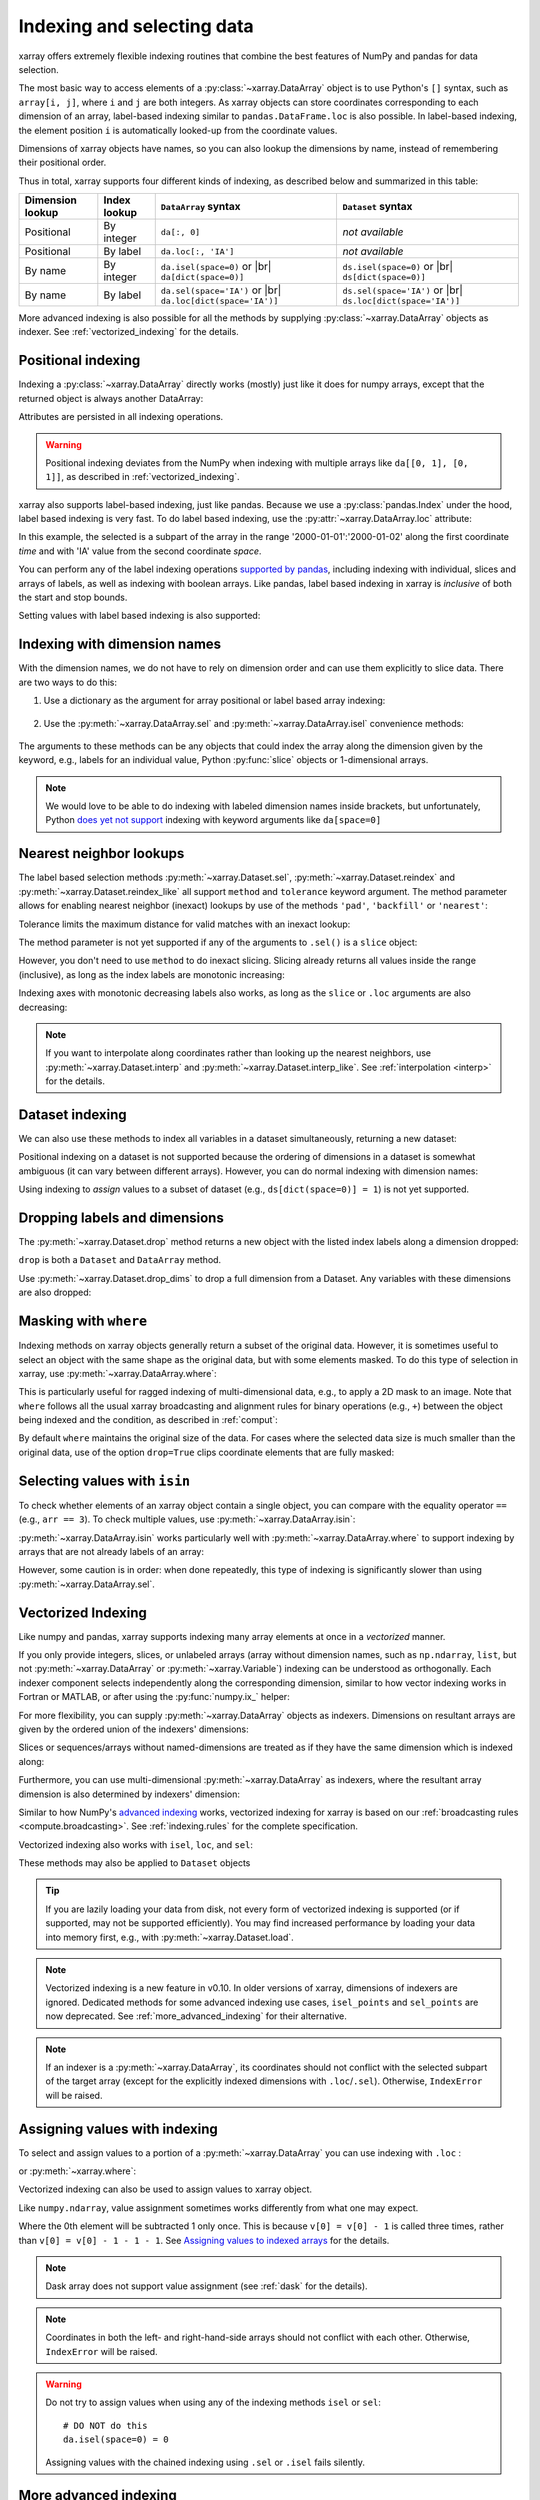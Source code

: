 .. _indexing:

Indexing and selecting data
===========================

.. ipython:: python
   :suppress:

    import numpy as np
    import pandas as pd
    import xarray as xr
    np.random.seed(123456)

xarray offers extremely flexible indexing routines that combine the best
features of NumPy and pandas for data selection.

The most basic way to access elements of a :py:class:`~xarray.DataArray`
object is to use Python's ``[]`` syntax, such as ``array[i, j]``, where
``i`` and ``j`` are both integers.
As xarray objects can store coordinates corresponding to each dimension of an
array, label-based indexing similar to ``pandas.DataFrame.loc`` is also possible.
In label-based indexing, the element position ``i`` is automatically
looked-up from the coordinate values.

Dimensions of xarray objects have names, so you can also lookup the dimensions
by name, instead of remembering their positional order.

Thus in total, xarray supports four different kinds of indexing, as described
below and summarized in this table:

.. |br| raw:: html

   <br />

+------------------+--------------+---------------------------------+--------------------------------+
| Dimension lookup | Index lookup | ``DataArray`` syntax            | ``Dataset`` syntax             |
+==================+==============+=================================+================================+
| Positional       | By integer   | ``da[:, 0]``                    | *not available*                |
+------------------+--------------+---------------------------------+--------------------------------+
| Positional       | By label     | ``da.loc[:, 'IA']``             | *not available*                |
+------------------+--------------+---------------------------------+--------------------------------+
| By name          | By integer   | ``da.isel(space=0)`` or |br|    | ``ds.isel(space=0)`` or |br|   |
|                  |              | ``da[dict(space=0)]``           | ``ds[dict(space=0)]``          |
+------------------+--------------+---------------------------------+--------------------------------+
| By name          | By label     | ``da.sel(space='IA')`` or |br|  | ``ds.sel(space='IA')`` or |br| |
|                  |              | ``da.loc[dict(space='IA')]``    | ``ds.loc[dict(space='IA')]``   |
+------------------+--------------+---------------------------------+--------------------------------+

More advanced indexing is also possible for all the methods by
supplying :py:class:`~xarray.DataArray` objects as indexer.
See :ref:`vectorized_indexing` for the details.


Positional indexing
-------------------

Indexing a :py:class:`~xarray.DataArray` directly works (mostly) just like it
does for numpy arrays, except that the returned object is always another
DataArray:

.. ipython:: python

    da = xr.DataArray(np.random.rand(4, 3),
                      [('time', pd.date_range('2000-01-01', periods=4)),
                       ('space', ['IA', 'IL', 'IN'])])
    da[:2]
    da[0, 0]
    da[:, [2, 1]]

Attributes are persisted in all indexing operations.

.. warning::

    Positional indexing deviates from the NumPy when indexing with multiple
    arrays like ``da[[0, 1], [0, 1]]``, as described in
    :ref:`vectorized_indexing`.

xarray also supports label-based indexing, just like pandas. Because
we use a :py:class:`pandas.Index` under the hood, label based indexing is very
fast. To do label based indexing, use the :py:attr:`~xarray.DataArray.loc` attribute:

.. ipython:: python

    da.loc['2000-01-01':'2000-01-02', 'IA']

In this example, the selected is a subpart of the array
in the range '2000-01-01':'2000-01-02' along the first coordinate `time`
and with 'IA' value from the second coordinate `space`.

You can perform any of the label indexing operations `supported by pandas`__,
including indexing with individual, slices and arrays of labels, as well as
indexing with boolean arrays. Like pandas, label based indexing in xarray is
*inclusive* of both the start and stop bounds.

__ http://pandas.pydata.org/pandas-docs/stable/indexing.html#indexing-label

Setting values with label based indexing is also supported:

.. ipython:: python

    da.loc['2000-01-01', ['IL', 'IN']] = -10
    da


Indexing with dimension names
-----------------------------

With the dimension names, we do not have to rely on dimension order and can
use them explicitly to slice data. There are two ways to do this:

1. Use a dictionary as the argument for array positional or label based array
   indexing:

    .. ipython:: python

        # index by integer array indices
        da[dict(space=0, time=slice(None, 2))]

        # index by dimension coordinate labels
        da.loc[dict(time=slice('2000-01-01', '2000-01-02'))]

2. Use the :py:meth:`~xarray.DataArray.sel` and :py:meth:`~xarray.DataArray.isel`
   convenience methods:

    .. ipython:: python

        # index by integer array indices
        da.isel(space=0, time=slice(None, 2))

        # index by dimension coordinate labels
        da.sel(time=slice('2000-01-01', '2000-01-02'))

The arguments to these methods can be any objects that could index the array
along the dimension given by the keyword, e.g., labels for an individual value,
Python :py:func:`slice` objects or 1-dimensional arrays.

.. note::

    We would love to be able to do indexing with labeled dimension names inside
    brackets, but unfortunately, Python `does yet not support`__ indexing with
    keyword arguments like ``da[space=0]``

__ http://legacy.python.org/dev/peps/pep-0472/


.. _nearest neighbor lookups:

Nearest neighbor lookups
------------------------

The label based selection methods :py:meth:`~xarray.Dataset.sel`,
:py:meth:`~xarray.Dataset.reindex` and :py:meth:`~xarray.Dataset.reindex_like` all
support ``method`` and ``tolerance`` keyword argument. The method parameter allows for
enabling nearest neighbor (inexact) lookups by use of the methods ``'pad'``,
``'backfill'`` or ``'nearest'``:

.. ipython:: python

   da = xr.DataArray([1, 2, 3], [('x', [0, 1, 2])])
   da.sel(x=[1.1, 1.9], method='nearest')
   da.sel(x=0.1, method='backfill')
   da.reindex(x=[0.5, 1, 1.5, 2, 2.5], method='pad')

Tolerance limits the maximum distance for valid matches with an inexact lookup:

.. ipython:: python

   da.reindex(x=[1.1, 1.5], method='nearest', tolerance=0.2)

The method parameter is not yet supported if any of the arguments
to ``.sel()`` is a ``slice`` object:

.. ipython::
   :verbatim:

   In [1]: da.sel(x=slice(1, 3), method='nearest')
   NotImplementedError

However, you don't need to use ``method`` to do inexact slicing. Slicing
already returns all values inside the range (inclusive), as long as the index
labels are monotonic increasing:

.. ipython:: python

   da.sel(x=slice(0.9, 3.1))

Indexing axes with monotonic decreasing labels also works, as long as the
``slice`` or ``.loc`` arguments are also decreasing:

.. ipython:: python

   reversed_da = da[::-1]
   reversed_da.loc[3.1:0.9]


.. note::

  If you want to interpolate along coordinates rather than looking up the
  nearest neighbors, use :py:meth:`~xarray.Dataset.interp` and
  :py:meth:`~xarray.Dataset.interp_like`.
  See :ref:`interpolation <interp>` for the details.


Dataset indexing
----------------

We can also use these methods to index all variables in a dataset
simultaneously, returning a new dataset:

.. ipython:: python

    da = xr.DataArray(np.random.rand(4, 3),
                      [('time', pd.date_range('2000-01-01', periods=4)),
                       ('space', ['IA', 'IL', 'IN'])])
    ds = da.to_dataset(name='foo')
    ds.isel(space=[0], time=[0])
    ds.sel(time='2000-01-01')

Positional indexing on a dataset is not supported because the ordering of
dimensions in a dataset is somewhat ambiguous (it can vary between different
arrays). However, you can do normal indexing with dimension names:

.. ipython:: python


    ds[dict(space=[0], time=[0])]
    ds.loc[dict(time='2000-01-01')]

Using indexing to *assign* values to a subset of dataset (e.g.,
``ds[dict(space=0)] = 1``) is not yet supported.

Dropping labels and dimensions
------------------------------

The :py:meth:`~xarray.Dataset.drop` method returns a new object with the listed
index labels along a dimension dropped:

.. ipython:: python
    :okwarning:

    ds.drop(['IN', 'IL'], dim='space')

``drop`` is both a ``Dataset`` and ``DataArray`` method.

Use :py:meth:`~xarray.Dataset.drop_dims` to drop a full dimension from a Dataset.
Any variables with these dimensions are also dropped:

.. ipython:: python

    ds.drop_dims('time')


.. _masking with where:

Masking with ``where``
----------------------

Indexing methods on xarray objects generally return a subset of the original data.
However, it is sometimes useful to select an object with the same shape as the
original data, but with some elements masked. To do this type of selection in
xarray, use :py:meth:`~xarray.DataArray.where`:

.. ipython:: python

    da = xr.DataArray(np.arange(16).reshape(4, 4), dims=['x', 'y'])
    da.where(da.x + da.y < 4)

This is particularly useful for ragged indexing of multi-dimensional data,
e.g., to apply a 2D mask to an image. Note that ``where`` follows all the
usual xarray broadcasting and alignment rules for binary operations (e.g.,
``+``) between the object being indexed and the condition, as described in
:ref:`comput`:

.. ipython:: python

    da.where(da.y < 2)

By default ``where`` maintains the original size of the data.  For cases
where the selected data size is much smaller than the original data,
use of the option ``drop=True`` clips coordinate
elements that are fully masked:

.. ipython:: python

    da.where(da.y < 2, drop=True)

.. _selecting values with isin:

Selecting values with ``isin``
------------------------------

To check whether elements of an xarray object contain a single object, you can
compare with the equality operator ``==`` (e.g., ``arr == 3``). To check
multiple values, use :py:meth:`~xarray.DataArray.isin`:

.. ipython:: python

    da = xr.DataArray([1, 2, 3, 4, 5], dims=['x'])
    da.isin([2, 4])

:py:meth:`~xarray.DataArray.isin` works particularly well with
:py:meth:`~xarray.DataArray.where` to support indexing by arrays that are not
already labels of an array:

.. ipython:: python

    lookup = xr.DataArray([-1, -2, -3, -4, -5], dims=['x'])
    da.where(lookup.isin([-2, -4]), drop=True)

However, some caution is in order: when done repeatedly, this type of indexing
is significantly slower than using :py:meth:`~xarray.DataArray.sel`.

.. _vectorized_indexing:

Vectorized Indexing
-------------------

Like numpy and pandas, xarray supports indexing many array elements at once in a
`vectorized` manner.

If you only provide integers, slices, or unlabeled arrays (array without
dimension names, such as ``np.ndarray``, ``list``, but not
:py:meth:`~xarray.DataArray` or :py:meth:`~xarray.Variable`) indexing can be
understood as orthogonally. Each indexer component selects independently along
the corresponding dimension, similar to how vector indexing works in Fortran or
MATLAB, or after using the :py:func:`numpy.ix_` helper:

.. ipython:: python

    da = xr.DataArray(np.arange(12).reshape((3, 4)), dims=['x', 'y'],
                      coords={'x': [0, 1, 2], 'y': ['a', 'b', 'c', 'd']})
    da
    da[[0, 1], [1, 1]]

For more flexibility, you can supply :py:meth:`~xarray.DataArray` objects
as indexers.
Dimensions on resultant arrays are given by the ordered union of the indexers'
dimensions:

.. ipython:: python

    ind_x = xr.DataArray([0, 1], dims=['x'])
    ind_y = xr.DataArray([0, 1], dims=['y'])
    da[ind_x, ind_y]  # orthogonal indexing
    da[ind_x, ind_x]  # vectorized indexing

Slices or sequences/arrays without named-dimensions are treated as if they have
the same dimension which is indexed along:

.. ipython:: python

    # Because [0, 1] is used to index along dimension 'x',
    # it is assumed to have dimension 'x'
    da[[0, 1], ind_x]

Furthermore, you can use multi-dimensional :py:meth:`~xarray.DataArray`
as indexers, where the resultant array dimension is also determined by
indexers' dimension:

.. ipython:: python

    ind = xr.DataArray([[0, 1], [0, 1]], dims=['a', 'b'])
    da[ind]

Similar to how NumPy's `advanced indexing`_ works, vectorized
indexing for xarray is based on our
:ref:`broadcasting rules <compute.broadcasting>`.
See :ref:`indexing.rules` for the complete specification.

.. _advanced indexing: https://docs.scipy.org/doc/numpy-1.13.0/reference/arrays.indexing.html

Vectorized indexing also works with ``isel``, ``loc``, and ``sel``:

.. ipython:: python

    ind = xr.DataArray([[0, 1], [0, 1]], dims=['a', 'b'])
    da.isel(y=ind)  # same as da[:, ind]

    ind = xr.DataArray([['a', 'b'], ['b', 'a']], dims=['a', 'b'])
    da.loc[:, ind]  # same as da.sel(y=ind)

These methods may also be applied to ``Dataset`` objects

.. ipython:: python

    ds = da.to_dataset(name='bar')
    ds.isel(x=xr.DataArray([0, 1, 2], dims=['points']))

.. tip::

  If you are lazily loading your data from disk, not every form of vectorized
  indexing is supported (or if supported, may not be supported efficiently).
  You may find increased performance by loading your data into memory first,
  e.g., with :py:meth:`~xarray.Dataset.load`.

.. note::

  Vectorized indexing is a new feature in v0.10.
  In older versions of xarray, dimensions of indexers are ignored.
  Dedicated methods for some advanced indexing use cases,
  ``isel_points`` and ``sel_points`` are now deprecated.
  See :ref:`more_advanced_indexing` for their alternative.

.. note::

  If an indexer is a :py:meth:`~xarray.DataArray`, its coordinates should not
  conflict with the selected subpart of the target array (except for the
  explicitly indexed dimensions with ``.loc``/``.sel``).
  Otherwise, ``IndexError`` will be raised.


.. _assigning_values:

Assigning values with indexing
------------------------------

To select and assign values to a portion of a :py:meth:`~xarray.DataArray` you
can use indexing with ``.loc`` :

.. ipython:: python

    ds = xr.tutorial.open_dataset('air_temperature')

    #add an empty 2D dataarray
    ds['empty']= xr.full_like(ds.air.mean('time'),fill_value=0)

    #modify one grid point using loc()
    ds['empty'].loc[dict(lon=260, lat=30)] = 100

    #modify a 2D region using loc()
    lc = ds.coords['lon']
    la = ds.coords['lat']
    ds['empty'].loc[dict(lon=lc[(lc>220)&(lc<260)], lat=la[(la>20)&(la<60)])] = 100

or :py:meth:`~xarray.where`:

.. ipython:: python

    #modify one grid point using xr.where()
    ds['empty'] = xr.where((ds.coords['lat']==20)&(ds.coords['lon']==260), 100, ds['empty'])

    #or modify a 2D region using xr.where()
    mask = (ds.coords['lat']>20)&(ds.coords['lat']<60)&(ds.coords['lon']>220)&(ds.coords['lon']<260)
    ds['empty'] = xr.where(mask, 100, ds['empty'])


Vectorized indexing can also be used to assign values to xarray object.

.. ipython:: python

    da = xr.DataArray(np.arange(12).reshape((3, 4)), dims=['x', 'y'],
                      coords={'x': [0, 1, 2], 'y': ['a', 'b', 'c', 'd']})
    da
    da[0] = -1  # assignment with broadcasting
    da

    ind_x = xr.DataArray([0, 1], dims=['x'])
    ind_y = xr.DataArray([0, 1], dims=['y'])
    da[ind_x, ind_y] = -2  # assign -2 to (ix, iy) = (0, 0) and (1, 1)
    da

    da[ind_x, ind_y] += 100  # increment is also possible
    da

Like ``numpy.ndarray``, value assignment sometimes works differently from what one may expect.

.. ipython:: python

    da = xr.DataArray([0, 1, 2, 3], dims=['x'])
    ind = xr.DataArray([0, 0, 0], dims=['x'])
    da[ind] -= 1
    da

Where the 0th element will be subtracted 1 only once.
This is because ``v[0] = v[0] - 1`` is called three times, rather than
``v[0] = v[0] - 1 - 1 - 1``.
See `Assigning values to indexed arrays`__ for the details.

__ https://docs.scipy.org/doc/numpy/user/basics.indexing.html#assigning-values-to-indexed-arrays


.. note::
  Dask array does not support value assignment
  (see :ref:`dask` for the details).

.. note::

  Coordinates in both the left- and right-hand-side arrays should not
  conflict with each other.
  Otherwise, ``IndexError`` will be raised.

.. warning::

  Do not try to assign values when using any of the indexing methods ``isel``
  or ``sel``::

    # DO NOT do this
    da.isel(space=0) = 0

  Assigning values with the chained indexing using ``.sel`` or ``.isel`` fails silently.

  .. ipython:: python

      da = xr.DataArray([0, 1, 2, 3], dims=['x'])
      # DO NOT do this
      da.isel(x=[0, 1, 2])[1] = -1
      da


.. _more_advanced_indexing:

More advanced indexing
-----------------------

The use of :py:meth:`~xarray.DataArray` objects as indexers enables very
flexible indexing. The following is an example of the pointwise indexing:

.. ipython:: python

    da = xr.DataArray(np.arange(56).reshape((7, 8)), dims=['x', 'y'])
    da
    da.isel(x=xr.DataArray([0, 1, 6], dims='z'),
            y=xr.DataArray([0, 1, 0], dims='z'))

where three elements at ``(ix, iy) = ((0, 0), (1, 1), (6, 0))`` are selected
and mapped along a new dimension ``z``.

If you want to add a coordinate to the new dimension ``z``,
you can supply a :py:class:`~xarray.DataArray` with a coordinate,

.. ipython:: python

    da.isel(x=xr.DataArray([0, 1, 6], dims='z',
                           coords={'z': ['a', 'b', 'c']}),
            y=xr.DataArray([0, 1, 0], dims='z'))

Analogously, label-based pointwise-indexing is also possible by the ``.sel``
method:

.. ipython:: python

    da = xr.DataArray(np.random.rand(4, 3),
                      [('time', pd.date_range('2000-01-01', periods=4)),
                       ('space', ['IA', 'IL', 'IN'])])
    times = xr.DataArray(pd.to_datetime(['2000-01-03', '2000-01-02', '2000-01-01']),
                         dims='new_time')
    da.sel(space=xr.DataArray(['IA', 'IL', 'IN'], dims=['new_time']),
           time=times)


.. _align and reindex:

Align and reindex
-----------------

xarray's ``reindex``, ``reindex_like`` and ``align`` impose a ``DataArray`` or
``Dataset`` onto a new set of coordinates corresponding to dimensions. The
original values are subset to the index labels still found in the new labels,
and values corresponding to new labels not found in the original object are
in-filled with `NaN`.

xarray operations that combine multiple objects generally automatically align
their arguments to share the same indexes. However, manual alignment can be
useful for greater control and for increased performance.

To reindex a particular dimension, use :py:meth:`~xarray.DataArray.reindex`:

.. ipython:: python

    da.reindex(space=['IA', 'CA'])

The :py:meth:`~xarray.DataArray.reindex_like` method is a useful shortcut.
To demonstrate, we will make a subset DataArray with new values:

.. ipython:: python

    foo = da.rename('foo')
    baz = (10 * da[:2, :2]).rename('baz')
    baz

Reindexing ``foo`` with ``baz`` selects out the first two values along each
dimension:

.. ipython:: python

    foo.reindex_like(baz)

The opposite operation asks us to reindex to a larger shape, so we fill in
the missing values with `NaN`:

.. ipython:: python

    baz.reindex_like(foo)

The :py:func:`~xarray.align` function lets us perform more flexible database-like
``'inner'``, ``'outer'``, ``'left'`` and ``'right'`` joins:

.. ipython:: python

    xr.align(foo, baz, join='inner')
    xr.align(foo, baz, join='outer')

Both ``reindex_like`` and ``align`` work interchangeably between
:py:class:`~xarray.DataArray` and :py:class:`~xarray.Dataset` objects, and with any number of matching dimension names:

.. ipython:: python

    ds
    ds.reindex_like(baz)
    other = xr.DataArray(['a', 'b', 'c'], dims='other')
    # this is a no-op, because there are no shared dimension names
    ds.reindex_like(other)

.. _indexing.missing_coordinates:

Missing coordinate labels
-------------------------

Coordinate labels for each dimension are optional (as of xarray v0.9). Label
based indexing with ``.sel`` and ``.loc`` uses standard positional,
integer-based indexing as a fallback for dimensions without a coordinate label:

.. ipython:: python

    da = xr.DataArray([1, 2, 3], dims='x')
    da.sel(x=[0, -1])

Alignment between xarray objects where one or both do not have coordinate labels
succeeds only if all dimensions of the same name have the same length.
Otherwise, it raises an informative error:

.. ipython::
    :verbatim:

    In [62]: xr.align(da, da[:2])
    ValueError: arguments without labels along dimension 'x' cannot be aligned because they have different dimension sizes: {2, 3}

Underlying Indexes
------------------

xarray uses the :py:class:`pandas.Index` internally to perform indexing
operations.  If you need to access the underlying indexes, they are available
through the :py:attr:`~xarray.DataArray.indexes` attribute.

.. ipython:: python

    da = xr.DataArray(np.random.rand(4, 3),
                      [('time', pd.date_range('2000-01-01', periods=4)),
                       ('space', ['IA', 'IL', 'IN'])])
    da
    da.indexes
    da.indexes['time']

Use :py:meth:`~xarray.DataArray.get_index` to get an index for a dimension,
falling back to a default :py:class:`pandas.RangeIndex` if it has no coordinate
labels:

.. ipython:: python

    da = xr.DataArray([1, 2, 3], dims='x')
    da
    da.get_index('x')


.. _copies_vs_views:

Copies vs. Views
----------------

Whether array indexing returns a view or a copy of the underlying
data depends on the nature of the labels.

For positional (integer)
indexing, xarray follows the same rules as NumPy:

* Positional indexing with only integers and slices returns a view.
* Positional indexing with arrays or lists returns a copy.

The rules for label based indexing are more complex:

* Label-based indexing with only slices returns a view.
* Label-based indexing with arrays returns a copy.
* Label-based indexing with scalars returns a view or a copy, depending
  upon if the corresponding positional indexer can be represented as an
  integer or a slice object. The exact rules are determined by pandas.

Whether data is a copy or a view is more predictable in xarray than in pandas, so
unlike pandas, xarray does not produce `SettingWithCopy warnings`_. However, you
should still avoid assignment with chained indexing.

.. _SettingWithCopy warnings: http://pandas.pydata.org/pandas-docs/stable/indexing.html#returning-a-view-versus-a-copy


.. _multi-level indexing:

Multi-level indexing
--------------------

Just like pandas, advanced indexing on multi-level indexes is possible with
``loc`` and ``sel``. You can slice a multi-index by providing multiple indexers,
i.e., a tuple of slices, labels, list of labels, or any selector allowed by
pandas:

.. ipython:: python

  midx = pd.MultiIndex.from_product([list('abc'), [0, 1]],
                                    names=('one', 'two'))
  mda = xr.DataArray(np.random.rand(6, 3),
                     [('x', midx), ('y', range(3))])
  mda
  mda.sel(x=(list('ab'), [0]))

You can also select multiple elements by providing a list of labels or tuples or
a slice of tuples:

.. ipython:: python

  mda.sel(x=[('a', 0), ('b', 1)])

Additionally, xarray supports dictionaries:

.. ipython:: python

  mda.sel(x={'one': 'a', 'two': 0})

For convenience, ``sel`` also accepts multi-index levels directly
as keyword arguments:

.. ipython:: python

  mda.sel(one='a', two=0)

Note that using ``sel`` it is not possible to mix a dimension
indexer with level indexers for that dimension
(e.g., ``mda.sel(x={'one': 'a'}, two=0)`` will raise a ``ValueError``).

Like pandas, xarray handles partial selection on multi-index (level drop).
As shown below, it also renames the dimension / coordinate when the
multi-index is reduced to a single index.

.. ipython:: python

  mda.loc[{'one': 'a'}, ...]

Unlike pandas, xarray does not guess whether you provide index levels or
dimensions when using ``loc`` in some ambiguous cases. For example, for
``mda.loc[{'one': 'a', 'two': 0}]`` and ``mda.loc['a', 0]`` xarray
always interprets ('one', 'two') and ('a', 0) as the names and
labels of the 1st and 2nd dimension, respectively. You must specify all
dimensions or use the ellipsis in the ``loc`` specifier, e.g. in the example
above, ``mda.loc[{'one': 'a', 'two': 0}, :]`` or ``mda.loc[('a', 0), ...]``.


.. _indexing.rules:

Indexing rules
--------------

Here we describe the full rules xarray uses for vectorized indexing. Note that
this is for the purposes of explanation: for the sake of efficiency and to
support various backends, the actual implementation is different.

0. (Only for label based indexing.) Look up positional indexes along each
   dimension from the corresponding :py:class:`pandas.Index`.

1. A full slice object ``:`` is inserted for each dimension without an indexer.

2. ``slice`` objects are converted into arrays, given by
   ``np.arange(*slice.indices(...))``.

3. Assume dimension names for array indexers without dimensions, such as
   ``np.ndarray`` and ``list``, from the dimensions to be indexed along.
   For example, ``v.isel(x=[0, 1])`` is understood as
   ``v.isel(x=xr.DataArray([0, 1], dims=['x']))``.

4. For each variable in a ``Dataset`` or  ``DataArray`` (the array and its
   coordinates):

   a. Broadcast all relevant indexers based on their dimension names
      (see :ref:`compute.broadcasting` for full details).

   b. Index the underling array by the broadcast indexers, using NumPy's
      advanced indexing rules.

5. If any indexer DataArray has coordinates and no coordinate with the
   same name exists, attach them to the indexed object.

.. note::

  Only 1-dimensional boolean arrays can be used as indexers.
